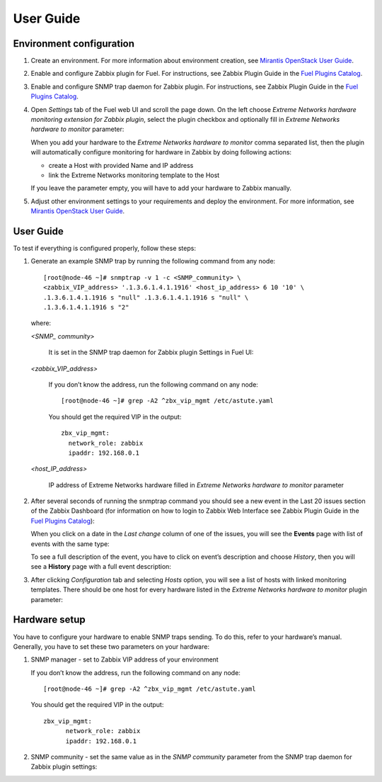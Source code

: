 ==========
User Guide
==========

Environment configuration
=========================

1. Create an environment. For more information about environment creation, see
   `Mirantis OpenStack User Guide <http://docs.mirantis.com/openstack/fuel
   /fuel-7.0/user-guide.html#create-a-new-openstack-environment>`_.
2. Enable and configure Zabbix plugin for Fuel. For instructions, see Zabbix
   Plugin Guide in the `Fuel Plugins Catalog <https://www.mirantis.com
   /products/openstack-drivers-and-plugins/fuel-plugins/>`_.
3. Enable and configure SNMP trap daemon for Zabbix plugin. For instructions,
   see Zabbix Plugin Guide in the `Fuel Plugins Catalog <https://www.mirantis
   .com/products/openstack-drivers-and-plugins/fuel-plugins/>`_.
4. Open *Settings* tab of the Fuel web UI and scroll the page down. On the left
   choose *Extreme Networks hardware monitoring extension for Zabbix plugin*,
   select the plugin checkbox and optionally fill in *Extreme Networks hardware
   to monitor* parameter:

   .. image:: images/settings.png
      :width: 100%

   When you add your hardware to the *Extreme Networks hardware to monitor*
   comma separated list, then the plugin will automatically configure
   monitoring for hardware in Zabbix by doing following actions:

   - create a Host with provided Name and IP address
   - link the Extreme Networks monitoring template to the Host

   If you leave the parameter empty, you will have to add your hardware to
   Zabbix manually.
5. Adjust other environment settings to your requirements and deploy the
   environment. For more information, see
   `Mirantis OpenStack User Guide <http://docs.mirantis.com/openstack/fuel
   /fuel-7.0/user-guide.html#create-a-new-openstack-environment>`_.

User Guide
==========

To test if everything is configured properly, follow these steps:

1. Generate an example SNMP trap by running the following command from any
   node::

       [root@node-46 ~]# snmptrap -v 1 -c <SNMP_community> \
       <zabbix_VIP_address> '.1.3.6.1.4.1.1916' <host_ip_address> 6 10 '10' \
       .1.3.6.1.4.1.1916 s "null" .1.3.6.1.4.1.1916 s "null" \
       .1.3.6.1.4.1.1916 s "2"

   where:

   *<SNMP_ community>*

       It is set in the SNMP trap daemon for Zabbix plugin Settings in Fuel UI:

   .. image:: images/snmptrapd_settings.png
      :width: 100%

   *<zabbix_VIP_address>*

       If you don’t know the address, run the following command on any node::

           [root@node-46 ~]# grep -A2 ^zbx_vip_mgmt /etc/astute.yaml

       You should get the required VIP in the output::

           zbx_vip_mgmt:
             network_role: zabbix
             ipaddr: 192.168.0.1

   *<host_IP_address>*

       IP address of Extreme Networks hardware filled in *Extreme Networks
       hardware to monitor* parameter


2. After several seconds of running the snmptrap command you should see a new
   event in the Last 20 issues section of the Zabbix Dashboard (for information
   on how to login to Zabbix Web Interface see Zabbix Plugin Guide in the `Fuel
   Plugins Catalog <https://www.mirantis.com/products/
   openstack-drivers-and-plugins/fuel-plugins/>`_):

   .. image:: images/issues.png
      :width: 100%

   When you click on a date in the *Last change* column of one of the issues,
   you will see the **Events** page with list of events with the same type:

   .. image:: images/events.png
      :width: 100%

   To see a full description of the event, you have to click on event’s
   description and choose *History*, then you will see a **History** page with
   a full event description:

   .. image:: images/history.png
      :width: 100%

3. After clicking *Configuration* tab and selecting *Hosts* option, you will
   see a list of hosts with linked monitoring templates. There should be one
   host for every hardware listed in the *Extreme Networks hardware to monitor*
   plugin parameter:

   .. image:: images/hosts.png
      :width: 100%

Hardware setup
==============

You have to configure your hardware to enable SNMP traps sending. To do this,
refer to your hardware’s manual. Generally, you have to set these two
parameters on your hardware:

1. SNMP manager - set to Zabbix VIP address of your environment

   If you don’t know the address, run the following command on any node::

       [root@node-46 ~]# grep -A2 ^zbx_vip_mgmt /etc/astute.yaml

   You should get the required VIP in the output::

       zbx_vip_mgmt:
             network_role: zabbix
             ipaddr: 192.168.0.1

2. SNMP community - set the same value as in the *SNMP community* parameter
   from the SNMP trap daemon for Zabbix plugin settings:

   .. image:: images/snmptrapd_settings.png
      :width: 100%


